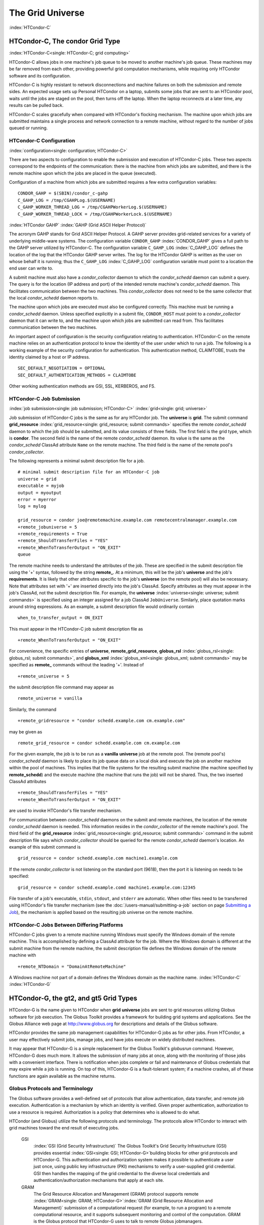 

The Grid Universe
=================

:index:`HTCondor-C`

HTCondor-C, The condor Grid Type
--------------------------------

:index:`HTCondor-C<single: HTCondor-C; grid computing>`

HTCondor-C allows jobs in one machine's job queue to be moved to another
machine's job queue. These machines may be far removed from each other,
providing powerful grid computation mechanisms, while requiring only
HTCondor software and its configuration.

HTCondor-C is highly resistant to network disconnections and machine
failures on both the submission and remote sides. An expected usage sets
up Personal HTCondor on a laptop, submits some jobs that are sent to an
HTCondor pool, waits until the jobs are staged on the pool, then turns
off the laptop. When the laptop reconnects at a later time, any results
can be pulled back.

HTCondor-C scales gracefully when compared with HTCondor's flocking
mechanism. The machine upon which jobs are submitted maintains a single
process and network connection to a remote machine, without regard to
the number of jobs queued or running.

HTCondor-C Configuration
''''''''''''''''''''''''

:index:`configuration<single: configuration; HTCondor-C>`

There are two aspects to configuration to enable the submission and
execution of HTCondor-C jobs. These two aspects correspond to the
endpoints of the communication: there is the machine from which jobs are
submitted, and there is the remote machine upon which the jobs are
placed in the queue (executed).

Configuration of a machine from which jobs are submitted requires a few
extra configuration variables:

::

    CONDOR_GAHP = $(SBIN)/condor_c-gahp
    C_GAHP_LOG = /tmp/CGAHPLog.$(USERNAME)
    C_GAHP_WORKER_THREAD_LOG = /tmp/CGAHPWorkerLog.$(USERNAME)
    C_GAHP_WORKER_THREAD_LOCK = /tmp/CGAHPWorkerLock.$(USERNAME)

:index:`HTCondor GAHP`
:index:`GAHP (Grid ASCII Helper Protocol)`

The acronym GAHP stands for Grid ASCII Helper Protocol. A GAHP server
provides grid-related services for a variety of underlying middle-ware
systems. The configuration variable ``CONDOR_GAHP``
:index:`CONDOR_GAHP` gives a full path to the GAHP server utilized
by HTCondor-C. The configuration variable ``C_GAHP_LOG``
:index:`C_GAHP_LOG` defines the location of the log that the
HTCondor GAHP server writes. The log for the HTCondor GAHP is written as
the user on whose behalf it is running; thus the ``C_GAHP_LOG``
:index:`C_GAHP_LOG` configuration variable must point to a
location the end user can write to.

A submit machine must also have a *condor_collector* daemon to which
the *condor_schedd* daemon can submit a query. The query is for the
location (IP address and port) of the intended remote machine's
*condor_schedd* daemon. This facilitates communication between the two
machines. This *condor_collector* does not need to be the same
collector that the local *condor_schedd* daemon reports to.

The machine upon which jobs are executed must also be configured
correctly. This machine must be running a *condor_schedd* daemon.
Unless specified explicitly in a submit file, ``CONDOR_HOST`` must point
to a *condor_collector* daemon that it can write to, and the machine
upon which jobs are submitted can read from. This facilitates
communication between the two machines.

An important aspect of configuration is the security configuration
relating to authentication. HTCondor-C on the remote machine relies on
an authentication protocol to know the identity of the user under which
to run a job. The following is a working example of the security
configuration for authentication. This authentication method, CLAIMTOBE,
trusts the identity claimed by a host or IP address.

::

    SEC_DEFAULT_NEGOTIATION = OPTIONAL
    SEC_DEFAULT_AUTHENTICATION_METHODS = CLAIMTOBE

Other working authentication methods are GSI, SSL, KERBEROS, and FS.

HTCondor-C Job Submission
'''''''''''''''''''''''''

:index:`job submission<single: job submission; HTCondor-C>` :index:`grid<single: grid; universe>`

Job submission of HTCondor-C jobs is the same as for any HTCondor job.
The **universe** is **grid**. The submit command
**grid_resource** :index:`grid_resource<single: grid_resource; submit commands>`
specifies the remote *condor_schedd* daemon to which the job should be
submitted, and its value consists of three fields. The first field is
the grid type, which is **condor**. The second field is the name of the
remote *condor_schedd* daemon. Its value is the same as the
*condor_schedd* ClassAd attribute ``Name`` on the remote machine. The
third field is the name of the remote pool's *condor_collector*.

The following represents a minimal submit description file for a job.

::

    # minimal submit description file for an HTCondor-C job
    universe = grid
    executable = myjob
    output = myoutput
    error = myerror
    log = mylog

    grid_resource = condor joe@remotemachine.example.com remotecentralmanager.example.com
    +remote_jobuniverse = 5
    +remote_requirements = True
    +remote_ShouldTransferFiles = "YES"
    +remote_WhenToTransferOutput = "ON_EXIT"
    queue

The remote machine needs to understand the attributes of the job. These
are specified in the submit description file using the '+' syntax,
followed by the string **remote_**. At a minimum, this will be the
job's **universe** and the job's **requirements**. It is likely that
other attributes specific to the job's **universe** (on the remote pool)
will also be necessary. Note that attributes set with '+' are inserted
directly into the job's ClassAd. Specify attributes as they must appear
in the job's ClassAd, not the submit description file. For example, the
**universe** :index:`universe<single: universe; submit commands>` is specified
using an integer assigned for a job ClassAd ``JobUniverse``. Similarly,
place quotation marks around string expressions. As an example, a submit
description file would ordinarily contain

::

    when_to_transfer_output = ON_EXIT

This must appear in the HTCondor-C job submit description file as

::

    +remote_WhenToTransferOutput = "ON_EXIT"

For convenience, the specific entries of **universe**,
**remote_grid_resource**,
**globus_rsl** :index:`globus_rsl<single: globus_rsl; submit commands>`, and
**globus_xml** :index:`globus_xml<single: globus_xml; submit commands>` may be
specified as **remote_** commands without the leading '+'. Instead of

::

    +remote_universe = 5

the submit description file command may appear as

::

    remote_universe = vanilla

Similarly, the command

::

    +remote_gridresource = "condor schedd.example.com cm.example.com"

may be given as

::

    remote_grid_resource = condor schedd.example.com cm.example.com

For the given example, the job is to be run as a **vanilla**
**universe** job at the remote pool. The (remote pool's)
*condor_schedd* daemon is likely to place its job queue data on a local
disk and execute the job on another machine within the pool of machines.
This implies that the file systems for the resulting submit machine (the
machine specified by **remote_schedd**) and the execute machine (the
machine that runs the job) will not be shared. Thus, the two inserted
ClassAd attributes

::

    +remote_ShouldTransferFiles = "YES"
    +remote_WhenToTransferOutput = "ON_EXIT"

are used to invoke HTCondor's file transfer mechanism.

For communication between *condor_schedd* daemons on the submit and
remote machines, the location of the remote *condor_schedd* daemon is
needed. This information resides in the *condor_collector* of the
remote machine's pool. The third field of the
**grid_resource** :index:`grid_resource<single: grid_resource; submit commands>`
command in the submit description file says which *condor_collector*
should be queried for the remote *condor_schedd* daemon's location. An
example of this submit command is

::

    grid_resource = condor schedd.example.com machine1.example.com

If the remote *condor_collector* is not listening on the standard port
(9618), then the port it is listening on needs to be specified:

::

    grid_resource = condor schedd.example.comd machine1.example.com:12345

File transfer of a job's executable, ``stdin``, ``stdout``, and
``stderr`` are automatic. When other files need to be transferred using
HTCondor's file transfer mechanism (see the :doc:`/users-manual/submitting-a-job` section on page \ `Submitting a
Job <../users-manual/submitting-a-job.html>`_), the mechanism is
applied based on the resulting job universe on the remote machine.

HTCondor-C Jobs Between Differing Platforms
'''''''''''''''''''''''''''''''''''''''''''

HTCondor-C jobs given to a remote machine running Windows must specify
the Windows domain of the remote machine. This is accomplished by
defining a ClassAd attribute for the job. Where the Windows domain is
different at the submit machine from the remote machine, the submit
description file defines the Windows domain of the remote machine with

::

      +remote_NTDomain = "DomainAtRemoteMachine"

A Windows machine not part of a domain defines the Windows domain as the
machine name. :index:`HTCondor-C` :index:`HTCondor-G`

HTCondor-G, the gt2, and gt5 Grid Types
---------------------------------------

HTCondor-G is the name given to HTCondor when **grid** **universe** jobs
are sent to grid resources utilizing Globus software for job execution.
The Globus Toolkit provides a framework for building grid systems and
applications. See the Globus Alliance web page at
`http://www.globus.org <http://www.globus.org>`_ for descriptions and
details of the Globus software.

HTCondor provides the same job management capabilities for HTCondor-G
jobs as for other jobs. From HTCondor, a user may effectively submit
jobs, manage jobs, and have jobs execute on widely distributed machines.

It may appear that HTCondor-G is a simple replacement for the Globus
Toolkit's *globusrun* command. However, HTCondor-G does much more. It
allows the submission of many jobs at once, along with the monitoring of
those jobs with a convenient interface. There is notification when jobs
complete or fail and maintenance of Globus credentials that may expire
while a job is running. On top of this, HTCondor-G is a fault-tolerant
system; if a machine crashes, all of these functions are again available
as the machine returns.

Globus Protocols and Terminology
''''''''''''''''''''''''''''''''

The Globus software provides a well-defined set of protocols that allow
authentication, data transfer, and remote job execution. Authentication
is a mechanism by which an identity is verified. Given proper
authentication, authorization to use a resource is required.
Authorization is a policy that determines who is allowed to do what.

HTCondor (and Globus) utilize the following protocols and terminology.
The protocols allow HTCondor to interact with grid machines toward the
end result of executing jobs.

 GSI
    :index:`GSI (Grid Security Infrastructure)` The Globus
    Toolkit's Grid Security Infrastructure (GSI) provides essential
    :index:`GSI<single: GSI; HTCondor-G>`\ building blocks for other grid
    protocols and HTCondor-G. This authentication and authorization
    system makes it possible to authenticate a user just once, using
    public key infrastructure (PKI) mechanisms to verify a user-supplied
    grid credential. GSI then handles the mapping of the grid credential
    to the diverse local credentials and authentication/authorization
    mechanisms that apply at each site.
 GRAM
    The Grid Resource Allocation and Management (GRAM) protocol supports
    remote
    :index:`GRAM<single: GRAM; HTCondor-G>`\ :index:`GRAM (Grid Resource Allocation and Management)`
    submission of a computational request (for example, to run a
    program) to a remote computational resource, and it supports
    subsequent monitoring and control of the computation. GRAM is the
    Globus protocol that HTCondor-G uses to talk to remote Globus
    jobmanagers.
 GASS
    The Globus Toolkit's Global Access to Secondary Storage (GASS)
    service provides
    :index:`GASS<single: GASS; HTCondor-G>`\ :index:`GASS (Global Access to Secondary Storage)`
    mechanisms for transferring data to and from a remote HTTP, FTP, or
    GASS server. GASS is used by HTCondor for the **gt2** grid type to
    transfer a job's files to and from the machine where the job is
    submitted and the remote resource.
 GridFTP
    GridFTP is an extension of FTP that provides strong security and
    high-performance options for large data transfers.
 RSL
    RSL (Resource Specification Language) is the language GRAM accepts
    to specify job information.
 gatekeeper
    A gatekeeper is a software daemon executing on a remote machine on
    the grid. It is relevant only to the **gt2** grid type, and this
    daemon handles the initial communication between HTCondor and a
    remote resource.
 jobmanager
    A jobmanager is the Globus service that is initiated at a remote
    resource to submit, keep track of, and manage grid I/O for jobs
    running on an underlying batch system. There is a specific
    jobmanager for each type of batch system supported by Globus
    (examples are HTCondor, LSF, and PBS).

In its interaction with Globus software, HTCondor contains a GASS
server, used to transfer the executable, ``stdin``, ``stdout``, and
``stderr`` to and from the remote job execution site. HTCondor uses the
GRAM protocol to contact the remote gatekeeper and request that a new
jobmanager be started. The GRAM protocol is also used to when monitoring
the job's progress. HTCondor detects and intelligently handles cases
such as if the remote resource crashes.

There are now two different versions of the GRAM protocol in common
usage: **gt2** and **gt5**. HTCondor supports both of them.

 gt2
    This initial GRAM protocol is used in Globus Toolkit versions 1 and
    2. It is still used by many production systems. Where available in
    the other, more recent versions of the protocol, **gt2** is referred
    to as the pre-web services GRAM (or pre-WS GRAM) or GRAM2.
 gt5
    This latest GRAM protocol is an extension of GRAM2 that is intended
    to be more scalable and robust. It is usually referred to as GRAM5.

The gt2 Grid Type
'''''''''''''''''

:index:`grid, grid type gt2<single: grid, grid type gt2; universe>`
:index:`submitting jobs to gt2<single: submitting jobs to gt2; grid computing>`

HTCondor-G supports submitting jobs to remote resources running the
Globus Toolkit's GRAM2 (or pre-WS GRAM) service. This flavor of GRAM is
the most common. These HTCondor-G jobs are submitted the same as any
other HTCondor job. The **universe** is **grid**, and the pre-web
services GRAM protocol is specified by setting the type of grid as
**gt2** in the
**grid_resource** :index:`grid_resource<single: grid_resource; submit commands>`
command. :index:`job submission<single: job submission; HTCondor-G>`
:index:`proxy<single: proxy; HTCondor-G>` :index:`proxy`

Under HTCondor, successful job submission to the **grid** **universe**
with **gt2** requires credentials.
:index:`X.509 certificate<single: X.509 certificate; HTCondor-G>`\ An X.509 certificate is
used to create a proxy, and an account, authorization, or allocation to
use a grid resource is required. For general information on proxies and
certificates, please consult the Globus page at

`http://www-unix.globus.org/toolkit/docs/4.0/security/key-index.html <http://www-unix.globus.org/toolkit/docs/4.0/security/key-index.html>`_

Before submitting a job to HTCondor under the **grid** universe, use
*grid-proxy-init* to create a proxy.

Here is a simple submit description file.
:index:`grid universe<single: grid universe; submit description file>`\ The example
specifies a **gt2** job to be run on an NCSA machine.

::

    executable = test
    universe = grid
    grid_resource = gt2 modi4.ncsa.uiuc.edu/jobmanager
    output = test.out
    log = test.log
    queue

The **executable** :index:`executable<single: executable; submit commands>` for this
example is transferred from the local machine to the remote machine. By
default, HTCondor transfers the executable, as well as any files
specified by an **input** :index:`input<single: input; submit commands>`
command. Note that the executable must be compiled for its intended
platform. :index:`grid_resource<single: grid_resource; submit commands>`

The command
**grid_resource** :index:`grid_resource<single: grid_resource; submit commands>` is a
required command for grid universe jobs. The second field specifies the
scheduling software to be used on the remote resource. There is a
specific jobmanager for each type of batch system supported by Globus.
The full syntax for this command line appears as

::

    grid_resource = gt2 machinename[:port]/jobmanagername[:X.509 distinguished name]

The portions of this syntax specification enclosed within square
brackets ([ and ]) are optional. On a machine where the jobmanager is
listening on a nonstandard port, include the port number. The
jobmanagername is a site-specific string. The most common one is
jobmanager-fork, but others are

::

    jobmanager
    jobmanager-condor
    jobmanager-pbs
    jobmanager-lsf
    jobmanager-sge

The Globus software running on the remote resource uses this string to
identify and select the correct service to perform. Other jobmanagername
strings are used, where additional services are defined and implemented.

The job log file is maintained on the submit machine.

Example output from *condor_q* for this submission looks like:

::

    % condor_q


    -- Submitter: wireless48.cs.wisc.edu : <128.105.48.148:33012> : wireless48.cs.wi

     ID      OWNER         SUBMITTED     RUN_TIME ST PRI SIZE CMD
       7.0   smith        3/26 14:08   0+00:00:00 I  0   0.0  test

    1 jobs; 1 idle, 0 running, 0 held

After a short time, the Globus resource accepts the job. Again running
*condor_q* will now result in

::

    % condor_q


    -- Submitter: wireless48.cs.wisc.edu : <128.105.48.148:33012> : wireless48.cs.wi

     ID      OWNER         SUBMITTED     RUN_TIME ST PRI SIZE CMD
       7.0   smith        3/26 14:08   0+00:01:15 R  0   0.0  test

    1 jobs; 0 idle, 1 running, 0 held

Then, very shortly after that, the queue will be empty again, because
the job has finished:

::

    % condor_q


    -- Submitter: wireless48.cs.wisc.edu : <128.105.48.148:33012> : wireless48.cs.wi

     ID      OWNER            SUBMITTED     RUN_TIME ST PRI SIZE CMD

    0 jobs; 0 idle, 0 running, 0 held

A second example of a submit description file runs the Unix *ls* program
on a different Globus resource.

::

    executable = /bin/ls
    transfer_executable = false
    universe = grid
    grid_resource = gt2 vulture.cs.wisc.edu/jobmanager
    output = ls-test.out
    log = ls-test.log
    queue

In this example, the executable (the binary) has been pre-staged. The
executable is on the remote machine, and it is not to be transferred
before execution. Note that the required **grid_resource** and
**universe** commands are present. The command

::

    transfer_executable = false

within the submit description file identifies the executable as being
pre-staged. In this case, the **executable** command gives the path to
the executable on the remote machine.

A third example submits a Perl script to be run as a submitted HTCondor
job. The Perl script both lists and sets environment variables for a
job. Save the following Perl script with the name ``env-test.pl``, to be
used as an HTCondor job executable.

::

    #!/usr/bin/env perl

    foreach $key (sort keys(%ENV))
    {
       print "$key = $ENV{$key}\n"
    }

    exit 0;

Run the Unix command

::

    chmod 755 env-test.pl

to make the Perl script executable.

Now create the following submit description file. Replace
``example.cs.wisc.edu/jobmanager`` with a resource you are authorized to
use.

::

    executable = env-test.pl
    universe = grid
    grid_resource = gt2 example.cs.wisc.edu/jobmanager
    environment = foo=bar; zot=qux
    output = env-test.out
    log = env-test.log
    queue

When the job has completed, the output file, ``env-test.out``, should
contain something like this:

::

    GLOBUS_GRAM_JOB_CONTACT = https://example.cs.wisc.edu:36213/30905/1020633947/
    GLOBUS_GRAM_MYJOB_CONTACT = URLx-nexus://example.cs.wisc.edu:36214
    GLOBUS_LOCATION = /usr/local/globus
    GLOBUS_REMOTE_IO_URL = /home/smith/.globus/.gass_cache/globus_gass_cache_1020633948
    HOME = /home/smith
    LANG = en_US
    LOGNAME = smith
    X509_USER_PROXY = /home/smith/.globus/.gass_cache/globus_gass_cache_1020633951
    foo = bar
    zot = qux

Of particular interest is the ``GLOBUS_REMOTE_IO_URL`` environment
variable. HTCondor-G automatically starts up a GASS remote I/O server on
the submit machine. Because of the potential for either side of the
connection to fail, the URL for the server cannot be passed directly to
the job. Instead, it is placed into a file, and the
``GLOBUS_REMOTE_IO_URL`` environment variable points to this file.
Remote jobs can read this file and use the URL it contains to access the
remote GASS server running inside HTCondor-G. If the location of the
GASS server changes (for example, if HTCondor-G restarts), HTCondor-G
will contact the Globus gatekeeper and update this file on the machine
where the job is running. It is therefore important that all accesses to
the remote GASS server check this file for the latest location.

The following example is a Perl script that uses the GASS server in
HTCondor-G to copy input files to the execute machine. In this example,
the remote job counts the number of lines in a file.

::

    #!/usr/bin/env perl
    use FileHandle;
    use Cwd;

    STDOUT->autoflush();
    $gassUrl = `cat $ENV{GLOBUS_REMOTE_IO_URL}`;
    chomp $gassUrl;

    $ENV{LD_LIBRARY_PATH} = $ENV{GLOBUS_LOCATION}. "/lib";
    $urlCopy = $ENV{GLOBUS_LOCATION}."/bin/globus-url-copy";

    # globus-url-copy needs a full path name
    $pwd = getcwd();
    print "$urlCopy $gassUrl/etc/hosts file://$pwd/temporary.hosts\n\n";
    `$urlCopy $gassUrl/etc/hosts file://$pwd/temporary.hosts`;

    open(file, "temporary.hosts");
    while(<file>) {
    print $_;
    }

    exit 0;

The submit description file used to submit the Perl script as an
HTCondor job appears as:

::

    executable = gass-example.pl
    universe = grid
    grid_resource = gt2 example.cs.wisc.edu/jobmanager
    output = gass.out
    log = gass.log
    queue

There are two optional submit description file commands of note:
**x509userproxy** :index:`x509userproxy<single: x509userproxy; submit commands>` and
**globus_rsl** :index:`globus_rsl<single: globus_rsl; submit commands>`. The
**x509userproxy** command specifies the path to an X.509 proxy. The
command is of the form:

::

    x509userproxy = /path/to/proxy

If this optional command is not present in the submit description file,
then HTCondor-G checks the value of the environment variable
``X509_USER_PROXY`` for the location of the proxy. If this environment
variable is not present, then HTCondor-G looks for the proxy in the file
``/tmp/x509up_uXXXX``, where the characters XXXX in this file name are
replaced with the Unix user id.

The **globus_rsl** command is used to add additional attribute settings
to a job's RSL string. The format of the **globus_rsl** command is

::

    globus_rsl = (name=value)(name=value)

Here is an example of this command from a submit description file:

::

    globus_rsl = (project=Test_Project)

This example's attribute name for the additional RSL is ``project``, and
the value assigned is ``Test_Project``.

The gt5 Grid Type
'''''''''''''''''

:index:`grid, grid type gt5<single: grid, grid type gt5; universe>`
:index:`submitting jobs to gt5<single: submitting jobs to gt5; grid computing>`

The Globus GRAM5 protocol works the same as the gt2 grid type. Its
implementation differs from gt2 in the following 3 items:

-  The Grid Monitor is disabled.
-  Globus job managers are not stopped and restarted.
-  The configuration variable
   ``GRIDMANAGER_MAX_JOBMANAGERS_PER_RESOURCE``
   :index:`GRIDMANAGER_MAX_JOBMANAGERS_PER_RESOURCE` is not
   applied (for gt5 jobs).

Normally, HTCondor will automatically detect whether a service is GRAM2
or GRAM5 and interact with it accordingly. It does not matter whether
gt2 or gt5 is specified. Disable this detection by setting the
configuration variable ``GRAM_VERSION_DETECTION``
:index:`GRAM_VERSION_DETECTION` to ``False``. If disabled, each
resource must be accurately identified as either gt2 or gt5 in the
**grid_resource** submit command.

Credential Management with *MyProxy*
''''''''''''''''''''''''''''''''''''

:index:`renewal with<single: renewal with; proxy>`

HTCondor-G can use *MyProxy* software to automatically renew GSI proxies
for **grid** **universe** jobs with grid type **gt2**. *MyProxy* is a
software component developed at NCSA and used widely throughout the grid
community. For more information see:
`http://grid.ncsa.illinois.edu/myproxy/ <http://grid.ncsa.illinois.edu/myproxy/>`_

Difficulties with proxy expiration occur in two cases. The first case
are long running jobs, which do not complete before the proxy expires.
The second case occurs when great numbers of jobs are submitted. Some of
the jobs may not yet be started or not yet completed before the proxy
expires. One proposed solution to these difficulties is to generate
longer-lived proxies. This, however, presents a greater security
problem. Remember that a GSI proxy is sent to the remote Globus
resource. If a proxy falls into the hands of a malicious user at the
remote site, the malicious user can impersonate the proxy owner for the
duration of the proxy's lifetime. The longer the proxy's lifetime, the
more time a malicious user has to misuse the owner's credentials. To
minimize the window of opportunity of a malicious user, it is
recommended that proxies have a short lifetime (on the order of several
hours).

The *MyProxy* software generates proxies using credentials (a user
certificate or a long-lived proxy) located on a secure *MyProxy* server.
HTCondor-G talks to the MyProxy server, renewing a proxy as it is about
to expire. Another advantage that this presents is it relieves the user
from having to store a GSI user certificate and private key on the
machine where jobs are submitted. This may be particularly important if
a shared HTCondor-G submit machine is used by several users.

In the a typical case, the following steps occur:

#. The user creates a long-lived credential on a secure *MyProxy*
   server, using the *myproxy-init* command. Each organization generally
   has their own *MyProxy* server.
#. The user creates a short-lived proxy on a local submit machine, using
   *grid-proxy-init* or *myproxy-get-delegation*.
#. The user submits an HTCondor-G job, specifying:

       *MyProxy* server name (host:port)
       *MyProxy* credential name (optional)
       *MyProxy* password

#. At the short-lived proxy expiration HTCondor-G talks to the *MyProxy*
   server to refresh the proxy.

HTCondor-G keeps track of the password to the *MyProxy* server for
credential renewal. Although HTCondor-G tries to keep the password
encrypted and secure, it is still possible (although highly unlikely)
for the password to be intercepted from the HTCondor-G machine (more
precisely, from the machine that the *condor_schedd* daemon that
manages the grid universe jobs runs on, which may be distinct from the
machine from where jobs are submitted). The following safeguard
practices are recommended.

#. Provide time limits for credentials on the *MyProxy* server. The
   default is one week, but you may want to make it shorter.
#. Create several different *MyProxy* credentials, maybe as many as one
   for each submitted job. Each credential has a unique name, which is
   identified with the ``MyProxyCredentialName`` command in the submit
   description file.
#. Use the following options when initializing the credential on the
   *MyProxy* server:

   ::

       myproxy-init -s <host> -x -r <cert subject> -k <cred name>

   The option **-x -r** *<cert subject>* essentially tells the
   *MyProxy* server to require two forms of authentication:

   #. a password (initially set with *myproxy-init*)
   #. an existing proxy (the proxy to be renewed)

#. A submit description file may include the password. An example
   contains commands of the form:

   ::

       executable      = /usr/bin/my-executable
       universe        = grid
       grid_resource   = gt2 condor-unsup-7
       MyProxyHost     = example.cs.wisc.edu:7512
       MyProxyServerDN = /O=doesciencegrid.org/OU=People/CN=Jane Doe 25900
       MyProxyPassword = password
       MyProxyCredentialName = my_executable_run
       queue

   Note that placing the password within the submit description file is
   not really secure, as it relies upon security provided by the file
   system. This may still be better than option 5.

#. Use the **-p** option to *condor_submit*. The submit command appears
   as

   ::

       condor_submit -p mypassword /home/user/myjob.submit

   The argument list for *condor_submit* defaults to being publicly
   available. An attacker with a login on that local machine could
   generate a simple shell script to watch for the password.

Currently, HTCondor-G calls the *myproxy-get-delegation* command-line
tool, passing it the necessary arguments. The location of the
*myproxy-get-delegation* executable is determined by the configuration
variable ``MYPROXY_GET_DELEGATION``
:index:`MYPROXY_GET_DELEGATION` in the configuration file on the
HTCondor-G machine. This variable is read by the *condor_gridmanager*.
If *myproxy-get-delegation* is a dynamically-linked executable (verify
this with ``ldd myproxy-get-delegation``), point
``MYPROXY_GET_DELEGATION`` to a wrapper shell script that sets
``LD_LIBRARY_PATH`` to the correct *MyProxy* library or Globus library
directory and then calls *myproxy-get-delegation*. Here is an example of
such a wrapper script:

::

    #!/bin/sh
    export LD_LIBRARY_PATH=/opt/myglobus/lib
    exec /opt/myglobus/bin/myproxy-get-delegation $@

The Grid Monitor
''''''''''''''''

:index:`Grid Monitor`
:index:`Grid Monitor<single: Grid Monitor; grid computing>`
:index:`using the Grid Monitor<single: using the Grid Monitor; scalability>`

HTCondor's Grid Monitor is designed to improve the scalability of
machines running the Globus Toolkit's GRAM2 gatekeeper. Normally, this
service runs a jobmanager process for every job submitted to the
gatekeeper. This includes both currently running jobs and jobs waiting
in the queue. Each jobmanager runs a Perl script at frequent intervals
(every 10 seconds) to poll the state of its job in the local batch
system. For example, with 400 jobs submitted to a gatekeeper, there will
be 400 jobmanagers running, each regularly starting a Perl script. When
a large number of jobs have been submitted to a single gatekeeper, this
frequent polling can heavily load the gatekeeper. When the gatekeeper is
under heavy load, the system can become non-responsive, and a variety of
problems can occur.

HTCondor's Grid Monitor temporarily replaces these jobmanagers. It is
named the Grid Monitor, because it replaces the monitoring (polling)
duties previously done by jobmanagers. When the Grid Monitor runs,
HTCondor attempts to start a single process to poll all of a user's jobs
at a given gatekeeper. While a job is waiting in the queue, but not yet
running, HTCondor shuts down the associated jobmanager, and instead
relies on the Grid Monitor to report changes in status. The jobmanager
started to add the job to the remote batch system queue is shut down.
The jobmanager restarts when the job begins running.

The Grid Monitor requires that the gatekeeper support the fork
jobmanager with the name *jobmanager-fork*. If the gatekeeper does not
support the fork jobmanager, the Grid Monitor will not be used for that
site. The *condor_gridmanager* log file reports any problems using the
Grid Monitor.

The Grid Monitor is enabled by default, and the configuration macro
``GRID_MONITOR`` :index:`GRID_MONITOR` identifies the location of
the executable.

Limitations of HTCondor-G
'''''''''''''''''''''''''

:index:`limitations<single: limitations; HTCondor-G>`

Submitting jobs to run under the grid universe has not yet been
perfected. The following is a list of known limitations:

#. No checkpoints.
#. No job exit codes are available when using **gt2**.
#. Limited platform availability. Windows support is not available.

:index:`HTCondor-G`

The nordugrid Grid Type
-----------------------

:index:`NorduGrid`
:index:`submitting jobs to NorduGrid<single: submitting jobs to NorduGrid; grid computing>`

NorduGrid is a project to develop free grid middleware named the
Advanced Resource Connector (ARC). See the NorduGrid web page
(`http://www.nordugrid.org <http://www.nordugrid.org>`_) for more
information about NorduGrid software.

HTCondor jobs may be submitted to NorduGrid resources using the **grid**
universe. The
**grid_resource** :index:`grid_resource<single: grid_resource; submit commands>`
command specifies the name of the NorduGrid resource as follows:

::

    grid_resource = nordugrid ng.example.com

NorduGrid uses X.509 credentials for authentication, usually in the form
a proxy certificate. *condor_submit* looks in default locations for the
proxy. The submit description file command
**x509userproxy** :index:`x509userproxy<single: x509userproxy; submit commands>` may be
used to give the full path name to the directory containing the proxy,
when the proxy is not in a default location. If this optional command is
not present in the submit description file, then the value of the
environment variable ``X509_USER_PROXY`` is checked for the location of
the proxy. If this environment variable is not present, then the proxy
in the file ``/tmp/x509up_uXXXX`` is used, where the characters XXXX in
this file name are replaced with the Unix user id.

NorduGrid uses RSL syntax to describe jobs. The submit description file
command
**nordugrid_rsl** :index:`nordugrid_rsl<single: nordugrid_rsl; submit commands>` adds
additional attributes to the job RSL that HTCondor constructs. The
format this submit description file command is

::

    nordugrid_rsl = (name=value)(name=value)

The unicore Grid Type
---------------------

:index:`Unicore`
:index:`submitting jobs to Unicore<single: submitting jobs to Unicore; grid computing>`

Unicore is a Java-based grid scheduling system. See
`http://www.unicore.eu/ <http://www.unicore.eu/>`_ for more information
about Unicore.

HTCondor jobs may be submitted to Unicore resources using the **grid**
universe. The
**grid_resource** :index:`grid_resource<single: grid_resource; submit commands>`
command specifies the name of the Unicore resource as follows:

::

    grid_resource = unicore usite.example.com vsite

**usite.example.com** is the host name of the Unicore gateway machine to
which the HTCondor job is to be submitted. **vsite** is the name of the
Unicore virtual resource to which the HTCondor job is to be submitted.

Unicore uses certificates stored in a Java keystore file for
authentication. The following submit description file commands are
required to properly use the keystore file.

 **keystore_file** :index:`keystore_file<single: keystore_file; submit commands>`
    Specifies the complete path and file name of the Java keystore file
    to use.
 **keystore_alias** :index:`keystore_alias<single: keystore_alias; submit commands>`
    A string that specifies which certificate in the Java keystore file
    to use.

**keystore_passphrase_file** :index:`keystore_passphrase_file<single: keystore_passphrase_file; submit commands>`
    Specifies the complete path and file name of the file containing the
    passphrase protecting the certificate in the Java keystore file.

The batch Grid Type (for PBS, LSF, SGE, and SLURM)
--------------------------------------------------

:index:`batch grid type`

The **batch** grid type is used to submit to a local PBS, LSF, SGE, or
SLURM system using the **grid** universe and the
**grid_resource** :index:`grid_resource<single: grid_resource; submit commands>`
command by placing a variant of the following into the submit
description file.

::

    grid_resource = batch pbs

The second argument on the right hand side will be one of ``pbs``,
``lsf``, ``sge``, or ``slurm``.

Any of these batch grid types requires two variables to be set in the
HTCondor configuration file. ``BATCH_GAHP`` :index:`BATCH_GAHP` is
the path to the GAHP server binary that is to be used to submit one of
these batch jobs. ``GLITE_LOCATION`` :index:`GLITE_LOCATION` is
the path to the directory containing the GAHP's configuration file and
auxiliary binaries. In the HTCondor distribution, these files are
located in ``$(LIBEXEC)``/glite. The batch GAHP's configuration file is
in ``$(GLITE_LOCATION)``/etc/batch_gahp.config. The batch GAHP's
auxiliary binaries are to be in the directory ``$(GLITE_LOCATION)``/bin.
The HTCondor configuration file appears

::

    GLITE_LOCATION = $(LIBEXEC)/glite
    BATCH_GAHP     = $(GLITE_LOCATION)/bin/batch_gahp

The batch GAHP's configuration file has variables that must be modified
to tell it where to find

 PBS
    on the local system. ``pbs_binpath`` is the directory that contains
    the PBS binaries. ``pbs_spoolpath`` is the PBS spool directory.
 LSF
    on the local system. ``lsf_binpath`` is the directory that contains
    the LSF binaries. ``lsf_confpath`` is the location of the LSF
    configuration file.

:index:`PBS (Portable Batch System)`
:index:`submitting jobs to PBS<single: submitting jobs to PBS; grid computing>`

The popular PBS (Portable Batch System) can be found at
`http://www.pbsworks.com/ <http://www.pbsworks.com/>`_, and Torque is
at
(`http://www.adaptivecomputing.com/products/open-source/torque/ <http://www.adaptivecomputing.com/products/open-source/torque/>`_).

As an alternative to the submission details given above, HTCondor jobs
may be submitted to a local PBS system using the **grid** universe and
the **grid_resource** command by placing the following into the submit
description file.

::

    grid_resource = pbs

:index:`LSF`
:index:`submitting jobs to Platform LSF<single: submitting jobs to Platform LSF; grid computing>`

HTCondor jobs may be submitted to the Platform LSF batch system. Find
the Platform product from the page
`http://www.platform.com/Products/ <http://www.platform.com/Products/>`_
for more information about Platform LSF.

As an alternative to the submission details given above, HTCondor jobs
may be submitted to a local Platform LSF system using the **grid**
universe and the **grid_resource** command by placing the following
into the submit description file.

::

    grid_resource = lsf

:index:`SGE (Sun Grid Engine)`
:index:`submitting jobs to SGE<single: submitting jobs to SGE; grid computing>`

The popular Grid Engine batch system (formerly known as Sun Grid Engine
and abbreviated SGE) is available in two varieties: Oracle Grid Engine
(`http://www.oracle.com/us/products/tools/oracle-grid-engine-075549.html <http://www.oracle.com/us/products/tools/oracle-grid-engine-075549.html>`_)
and Univa Grid Engine
(`http://www.univa.com/?gclid=CLXg6-OEy6wCFWICQAodl0lm9Q <http://www.univa.com/?gclid=CLXg6-OEy6wCFWICQAodl0lm9Q>`_).

As an alternative to the submission details given above, HTCondor jobs
may be submitted to a local SGE system using the **grid** universe and
adding the **grid_resource** command by placing into the submit
description file:

::

    grid_resource = sge

The *condor_qsub* command line tool will take PBS/SGE style batch files
or command line arguments and submit the job to HTCondor instead. See
the *condor_qsub* manual page at `12 <Condorqsub.html#x132-94400012>`_
for details.

The EC2 Grid Type
-----------------

:index:`Amazon EC2 Query API`
:index:`EC2 grid jobs`
:index:`submitting jobs using the EC2 Query API<single: submitting jobs using the EC2 Query API; grid computing>`
:index:`ec2<single: ec2; grid type>`

HTCondor jobs may be submitted to clouds supporting Amazon's Elastic
Compute Cloud (EC2) interface. The EC2 interface permits on-line
commercial services that provide the rental of computers by the hour to
run computational applications. They run virtual machine images that
have been uploaded to Amazon's online storage service (S3 or EBS). More
information about Amazon's EC2 service is available at
`http://aws.amazon.com/ec2 <http://aws.amazon.com/ec2>`_.

The **ec2** grid type uses the EC2 Query API, also called the EC2 REST
API.

EC2 Job Submission
''''''''''''''''''

HTCondor jobs are submitted to an EC2 service with the **grid**
universe, setting the
**grid_resource** :index:`grid_resource<single: grid_resource; submit commands>`
command to **ec2**, followed by the service's URL. For example, partial
contents of the submit description file may be

::

    grid_resource = ec2 https://ec2.us-east-1.amazonaws.com/

(Replace 'us-east-1' with the AWS region you'd like to use.)

Since the job is a virtual machine image, most of the submit description
file commands specifying input or output files are not applicable. The
**executable** :index:`executable<single: executable; submit commands>` command is
still required, but its value is ignored. It can be used to identify
different jobs in the output of *condor_q*.

The VM image for the job must already reside in one of Amazon's storage
service (S3 or EBS) and be registered with EC2. In the submit
description file, provide the identifier for the image using
**ec2_ami_id** :index:`ec2_ami_id<single: ec2_ami_id; submit commands>`.
:index:`authentication methods<single: authentication methods; ec2>`

This grid type requires access to user authentication information, in
the form of path names to files containing the appropriate keys, with
one exception, described below.

The **ec2** grid type has two different authentication methods. The
first authentication method uses the EC2 API's built-in authentication.
Specify the service with expected ``http://`` or ``https://`` URL, and
set the EC2 access key and secret access key as follows:

::

    ec2_access_key_id = /path/to/access.key
    ec2_secret_access_key = /path/to/secret.key

The ``euca3://`` and ``euca3s://`` protocols must use this
authentication method. These protocols exist to work correctly when the
resources do not support the ``InstanceInitiatedShutdownBehavior``
parameter.

The second authentication method for the EC2 grid type is X.509. Specify
the service with an ``x509://`` URL, even if the URL was given in
another form. Use
**ec2_access_key_id** :index:`ec2_access_key_id<single: ec2_access_key_id; submit commands>`
to specify the path to the X.509 public key (certificate), which is not
the same as the built-in authentication's access key.
**ec2_secret_access_key** :index:`ec2_secret_access_key<single: ec2_secret_access_key; submit commands>`
specifies the path to the X.509 private key, which is not the same as
the built-in authentication's secret key. The following example
illustrates the specification for X.509 authentication:

::

    grid_resource = ec2 x509://service.example
    ec2_access_key_id = /path/to/x.509/public.key
    ec2_secret_access_key = /path/to/x.509/private.key

If using an X.509 proxy, specify the proxy in both places.

The exception to both of these cases applies when submitting EC2 jobs to
an HTCondor running in an EC2 instance. If that instance has been
configured with sufficient privileges, you may specify ``FROM INSTANCE``
for either **ec2_access_key_id** or **ec2_secret_access_key**, and
HTCondor will use the instance's credentials. (AWS grants an EC2
instance access to temporary credentials, renewed over the instance's
lifetime, based on the instance's assigned IAM (instance) profile and
the corresponding IAM role. You may specify the this information when
launching an instance or later, during its lifetime.)

HTCondor can use the EC2 API to create an SSH key pair that allows
secure log in to the virtual machine once it is running. If the command
**ec2_keypair_file** :index:`ec2_keypair_file<single: ec2_keypair_file; submit commands>`
is set in the submit description file, HTCondor will write an SSH
private key into the indicated file. The key can be used to log into the
virtual machine. Note that modification will also be needed of the
firewall rules for the job to incoming SSH connections.

An EC2 service uses a firewall to restrict network access to the virtual
machine instances it runs. Typically, no incoming connections are
allowed. One can define sets of firewall rules and give them names. The
EC2 API calls these security groups. If utilized, tell HTCondor what set
of security groups should be applied to each VM using the
**ec2_security_groups** :index:`ec2_security_groups<single: ec2_security_groups; submit commands>`
submit description file command. If not provided, HTCondor uses the
security group **default**. This command specifies security group names;
to specify IDs, use
**ec2_security_ids** :index:`ec2_security_ids<single: ec2_security_ids; submit commands>`.
This may be necessary when specifying a Virtual Private Cloud (VPC)
instance.

To run an instance in a VPC, set
**ec2_vpc_subnet** :index:`ec2_vpc_subnet<single: ec2_vpc_subnet; submit commands>` to
the the desired VPC's specification string. The instance's IP address
may also be specified by setting
**ec2_vpc_id** :index:`ec2_vpc_id<single: ec2_vpc_id; submit commands>`.

The EC2 API allows the choice of different hardware configurations for
instances to run on. Select which configuration to use for the **ec2**
grid type with the
**ec2_instance_type** :index:`ec2_instance_type<single: ec2_instance_type; submit commands>`
submit description file command. HTCondor provides no default.

Certain instance types provide additional block devices whose names must
be mapped to kernel device names in order to be used. The
**ec2_block_device_mapping** :index:`ec2_block_device_mapping<single: ec2_block_device_mapping; submit commands>`
submit description file command allows specification of these maps. A
map is a device name followed by a colon, followed by kernel name; maps
are separated by a commas, and/or spaces. For example, to specify that
the first ephemeral device should be ``/dev/sdb`` and the second
``/dev/sdc``:

::

    ec2_block_device_mapping = ephemeral0:/dev/sdb, ephemeral1:/dev/sdc

Each virtual machine instance can be given up to 16 KiB of unique data,
accessible by the instance by connecting to a well-known address. This
makes it easy for many instances to share the same VM image, but perform
different work. This data can be specified to HTCondor in one of two
ways. First, the data can be provided directly in the submit description
file using the
**ec2_user_data** :index:`ec2_user_data<single: ec2_user_data; submit commands>`
command. Second, the data can be stored in a file, and the file name is
specified with the
**ec2_user_data_file** :index:`ec2_user_data_file<single: ec2_user_data_file; submit commands>`
submit description file command. This second option allows the use of
binary data. If both options are used, the two blocks of data are
concatenated, with the data from **ec2_user_data** occurring first.
HTCondor performs the base64 encoding that EC2 expects on the data.

Amazon also offers an Identity and Access Management (IAM) service. To
specify an IAM (instance) profile for an EC2 job, use submit commands
**ec2_iam_profile_name** :index:`ec2_iam_profile_name<single: ec2_iam_profile_name; submit commands>`
or
**ec2_iam_profile_arn** :index:`ec2_iam_profile_arn<single: ec2_iam_profile_arn; submit commands>`.

Termination of EC2 Jobs
'''''''''''''''''''''''

A protocol defines the shutdown procedure for jobs running as EC2
instances. The service is told to shut down the instance, and the
service acknowledges. The service then advances the instance to a state
in which the termination is imminent, but the job is given time to shut
down gracefully.

Once this state is reached, some services other than Amazon cannot be
relied upon to actually terminate the job. Thus, HTCondor must check
that the instance has terminated before removing the job from the queue.
This avoids the possibility of HTCondor losing track of a job while it
is still accumulating charges on the service.

HTCondor checks after a fixed time interval that the job actually has
terminated. If the job has not terminated after a total of four checks,
the job is placed on hold.

Using Spot Instances
''''''''''''''''''''

EC2 jobs may also be submitted to clouds that support spot instances. A
spot instance differs from a conventional, or dedicated, instance in two
primary ways. First, the instance price varies according to demand.
Second, the cloud provider may terminate the instance prematurely. To
start a spot instance, the submitter specifies a bid, which represents
the most the submitter is willing to pay per hour to run the VM.
:index:`ec2_spot_price<single: ec2_spot_price; submit commands>`\ Within HTCondor, the
submit command
**ec2_spot_price** :index:`ec2_spot_price<single: ec2_spot_price; submit commands>`
specifies this floating point value. For example, to bid 1.1 cents per
hour on Amazon:

::

    ec2_spot_price = 0.011

Note that the EC2 API does not specify how the cloud provider should
interpret the bid. Empirically, Amazon uses fractional US dollars.

Other submission details for a spot instance are identical to those for
a dedicated instance.

A spot instance will not necessarily begin immediately. Instead, it will
begin as soon as the price drops below the bid. Thus, spot instance jobs
may remain in the idle state for much longer than dedicated instance
jobs, as they wait for the price to drop. Furthermore, if the price
rises above the bid, the cloud service will terminate the instance.

More information about Amazon's spot instances is available at
`http://aws.amazon.com/ec2/spot-instances/ <http://aws.amazon.com/ec2/spot-instances/>`_.

EC2 Advanced Usage
''''''''''''''''''

Additional control of EC2 instances is available in the form of
permitting the direct specification of instance creation parameters. To
set an instance creation parameter, first list its name in the submit
command
**ec2_parameter_names** :index:`ec2_parameter_names<single: ec2_parameter_names; submit commands>`,
a space or comma separated list. The parameter may need to be properly
capitalized. Also tell HTCondor the parameter's value, by specifying it
as a submit command whose name begins with **ec2_parameter_**; dots
within the parameter name must be written as underscores in the submit
command name.

For example, the submit description file commands to set parameter
``IamInstanceProfile.Name`` to value ``ExampleProfile`` are

::

    ec2_parameter_names = IamInstanceProfile.Name
    ec2_parameter_IamInstanceProfile_Name = ExampleProfile

EC2 Configuration Variables
'''''''''''''''''''''''''''

The configuration variables ``EC2_GAHP`` and ``EC2_GAHP_LOG`` must be
set, and by default are equal to $(SBIN)/ec2_gahp and
/tmp/EC2GahpLog.$(USERNAME), respectively.

The configuration variable ``EC2_GAHP_DEBUG`` is optional and defaults
to D_PID; we recommend you keep D_PID if you change the default, to
disambiguate between the logs of different resources specified by the
same user.

Communicating with an EC2 Service
'''''''''''''''''''''''''''''''''

The **ec2** grid type does not presently permit the explicit use of an
HTTP proxy.

By default, HTCondor assumes that EC2 services are reliably available.
If an attempt to contact a service during the normal course of operation
fails, HTCondor makes a special attempt to contact the service. If this
attempt fails, the service is marked as down, and normal operation for
that service is suspended until a subsequent special attempt succeeds.
The jobs using that service do not go on hold. To place jobs on hold
when their service becomes unavailable, set configuration variable
``EC2_RESOURCE_TIMEOUT`` :index:`EC2_RESOURCE_TIMEOUT` to the
number of seconds to delay before placing the job on hold. The default
value of -1 for this variable implements an infinite delay, such that
the job is never placed on hold. When setting this value, consider the
value of configuration variable ``GRIDMANAGER_RESOURCE_PROBE_INTERVAL``
:index:`GRIDMANAGER_RESOURCE_PROBE_INTERVAL`, which sets the
number of seconds that HTCondor will wait after each special contact
attempt before trying again.

By default, the EC2 GAHP enforces a 100 millisecond interval between
requests to the same service. This helps ensure reliable service. You
may configure this interval with the configuration variable
``EC2_GAHP_RATE_LIMIT``, which must be an integer number of
milliseconds. Adjusting the interval may result in higher or lower
throughput, depending on the service. Too short of an interval may
trigger rate-limiting by the service; while HTCondor will react
appropriately (by retrying with an exponential back-off), it may be more
efficient to configure a longer interval.

Secure Communication with and EC2 Service
'''''''''''''''''''''''''''''''''''''''''

The specification of a service with an ``https://``, an ``x509://``, or
an ``euca3s://`` URL validates that service's certificate, checking that
a trusted certificate authority (CA) signed it. Commercial EC2 service
providers generally use certificates signed by widely-recognized CAs.
These CAs will usually work without any additional configuration. For
other providers, a specification of trusted CAs may be needed. Without,
errors such as the following will be in the EC2 GAHP log:

::

    06/13/13 15:16:16 curl_easy_perform() failed (60):
    'Peer certificate cannot be authenticated with given CA certificates'.

Specify trusted CAs by including their certificates in a group of
trusted CAs either in an on disk directory or in a single file. Either
of these alternatives may contain multiple certificates. Which is used
will vary from system to system, depending on the system's SSL
implementation. HTCondor uses *libcurl*; information about the *libcurl*
specification of trusted CAs is available at

`http://curl.haxx.se/libcurl/c/curl_easy_setopt.html <http://curl.haxx.se/libcurl/c/curl_easy_setopt.html>`_

Versions of HTCondor with standard universe support ship with their own
*libcurl*, which will be linked against *OpenSSL*.

The behavior when specifying both a directory and a file is undefined,
although the EC2 GAHP allows it.

The EC2 GAHP will set the CA file to whichever variable it finds first,
checking these in the following order:

#. The environment variable ``X509_CERT_FILE``, set when the
   *condor_master* starts up.
#. The HTCondor configuration variable ``GAHP_SSL_CAFILE``
   :index:`GAHP_SSL_CAFILE`.

The EC2 GAHP supplies no default value, if it does not find a CA file.

The EC2 GAHP will set the CA directory given whichever of these
variables it finds first, checking in the following order:

#. The HTCondor configuration variable ``GSI_DAEMON_TRUSTED_CA_DIR``
   :index:`GSI_DAEMON_TRUSTED_CA_DIR`.
#. The environment variable ``X509_CERT_DIR``, set when the
   *condor_master* starts up.
#. The HTCondor configuration variable ``GAHP_SSL_CADIR``
   :index:`GAHP_SSL_CADIR`.

The EC2 GAHP supplies no default value, if it does not find a CA
directory.

EC2 GAHP Statistics
'''''''''''''''''''

The EC2 GAHP tracks, and reports in the corresponding grid resource ad,
statistics related to resource's rate limit.
:index:`NumRequests<single: NumRequests; EC2 GAHP Statistics>`
:index:`EC2 GAHP Statistics<single: EC2 GAHP Statistics; NumRequests>`

 ``NumRequests``:
    The total number of requests made by HTCondor to this resource.
    :index:`NumDistinctRequests<single: NumDistinctRequests; EC2 GAHP Statistics>`
    :index:`EC2 GAHP Statistics<single: EC2 GAHP Statistics; NumDistinctRequests>`
 ``NumDistinctRequests``:
    The number of distinct requests made by HTCondor to this resource.
    The difference between this and NumRequests is the total number of
    retries. Retries are not unusual.
    :index:`NumRequestsExceedingLimit<single: NumRequestsExceedingLimit; EC2 GAHP Statistics>`
    :index:`EC2 GAHP Statistics<single: EC2 GAHP Statistics; NumRequestsExceedingLimit>`
 ``NumRequestsExceedingLimit``:
    The number of requests which exceeded the service's rate limit. Each
    such request will cause a retry, unless the maximum number of
    retries is exceeded, or if the retries have already taken so long
    that the signature on the original request has expired.
    :index:`NumExpiredSignatures<single: NumExpiredSignatures; EC2 GAHP Statistics>`
    :index:`EC2 GAHP Statistics<single: EC2 GAHP Statistics; NumExpiredSignatures>`
 ``NumExpiredSignatures``:
    The number of requests which the EC2 GAHP did not even attempt to
    send to the service because signature expired. Signatures should
    not, generally, expire; a request's retries will usually -
    eventually - succeed.

The GCE Grid Type
-----------------

:index:`Google Compute Engine`
:index:`GCE grid jobs`
:index:`submitting jobs to GCE<single: submitting jobs to GCE; grid computing>`
:index:`gce<single: gce; grid type>`

HTCondor jobs may be submitted to the Google Compute Engine (GCE) cloud
service. GCE is an on-line commercial service that provides the rental
of computers by the hour to run computational applications. Its runs
virtual machine images that have been uploaded to Google's servers. More
information about Google Compute Engine is available at
`http://cloud.google.com/Compute <http://cloud.google.com/Compute>`_.

GCE Job Submission
''''''''''''''''''

HTCondor jobs are submitted to the GCE service with the **grid**
universe, setting the
**grid_resource** :index:`grid_resource<single: grid_resource; submit commands>`
command to **gce**, followed by the service's URL, your GCE project, and
the desired GCE zone to be used. The submit description file command
will be similar to:

::

    grid_resource = gce https://www.googleapis.com/compute/v1 my_proj us-central1-a

Since the HTCondor job is a virtual machine image, most of the submit
description file commands specifying input or output files are not
applicable. The
**executable** :index:`executable<single: executable; submit commands>` command is
still required, but its value is ignored. It identifies different jobs
in the output of *condor_q*.

The VM image for the job must already reside in Google's Cloud Storage
service and be registered with GCE. In the submit description file,
provide the identifier for the image using the
**gce_image** :index:`gce_image<single: gce_image; submit commands>` command.

This grid type requires granting HTCondor permission to use your Google
account. The easiest way to do this is to use the *gcloud* command-line
tool distributed by Google. Find *gcloud* and documentation for it at
`https://cloud.google.com/compute/docs/gcloud-compute/ <https://cloud.google.com/compute/docs/gcloud-compute/>`_.
After installation of *gcloud*, run *gcloud auth login* and follow its
directions. Once done with that step, the tool will write authorization
credentials to the file ``.config/gcloud/credentials`` under your HOME
directory.

Given an authorization file, specify its location in the submit
description file using the
**gce_auth_file** :index:`gce_auth_file<single: gce_auth_file; submit commands>`
command, as in the example:

::

    gce_auth_file = /path/to/auth-file

GCE allows the choice of different hardware configurations for instances
to run on. Select which configuration to use for the **gce** grid type
with the
**gce_machine_type** :index:`gce_machine_type<single: gce_machine_type; submit commands>`
submit description file command. HTCondor provides no default.

Each virtual machine instance can be given a unique set of metadata,
which consists of name/value pairs, similar to the environment variables
of regular jobs. The instance can query its metadata via a well-known
address. This makes it easy for many instances to share the same VM
image, but perform different work. This data can be specified to
HTCondor in one of two ways. First, the data can be provided directly in
the submit description file using the
**gce_metadata** :index:`gce_metadata<single: gce_metadata; submit commands>`
command. The value should be a comma-separated list of name=value
settings, as the example:

::

    gce_metadata = setting1=foo,setting2=bar

Second, the data can be stored in a file, and the file name is specified
with the
**gce_metadata_file** :index:`gce_metadata_file<single: gce_metadata_file; submit commands>`
submit description file command. This second option allows a wider range
of characters to be used in the metadata values. Each name=value pair
should be on its own line. No white space is removed from the lines,
except for the newline that separates entries.

Both options can be used at the same time, but do not use the same
metadata name in both places.

HTCondor sets the following elements when describing the instance to the
GCE server: **machineType**, **name**, **scheduling**, **disks**,
**metadata**, and **networkInterfaces**. You can provide additional
elements to be included in the instance description as a block of JSON.
Write the additional elements to a file, and specify the filename in
your submit file with the
**gce_json_file** :index:`gce_json_file<single: gce_json_file; submit commands>`
command. The contents of the file are inserted into HTCondor's JSON
description of the instance, between a comma and the closing brace.

Here's a sample JSON file that sets two additional elements:

::

    "canIpForward": True,
    "description": "My first instance"

GCE Configuration Variables
'''''''''''''''''''''''''''

The following configuration parameters are specific to the **gce** grid
type. The values listed here are the defaults. Different values may be
specified in the HTCondor configuration files.

::

    GCE_GAHP     = $(SBIN)/gce_gahp
    GCE_GAHP_LOG = /tmp/GceGahpLog.$(USERNAME)

The Azure Grid Type
-------------------

:index:`Azure` :index:`Azure grid jobs`
:index:`submitting jobs to Azure<single: submitting jobs to Azure; grid computing>`
:index:`azure<single: azure; grid type>`

HTCondor jobs may be submitted to the Microsoft Azure cloud service.
Azure is an on-line commercial service that provides the rental of
computers by the hour to run computational applications. It runs virtual
machine images that have been uploaded to Azure's servers. More
information about Azure is available at
`https://azure.microsoft.com <https://azure.microsoft.com>`_.

Azure Job Submission
''''''''''''''''''''

HTCondor jobs are submitted to the Azyre service with the **grid**
universe, setting the
**grid_resource** :index:`grid_resource<single: grid_resource; submit commands>`
command to **azure**, followed by your Azure subscription id. The submit
description file command will be similar to:

::

    grid_resource = azure 4843bfe3-1ebe-423e-a6ea-c777e57700a9

Since the HTCondor job is a virtual machine image, most of the submit
description file commands specifying input or output files are not
applicable. The
**executable** :index:`executable<single: executable; submit commands>` command is
still required, but its value is ignored. It identifies different jobs
in the output of *condor_q*.

The VM image for the job must already be registered a virtual machine
image in Azure. In the submit description file, provide the identifier
for the image using the
**azure_image** :index:`azure_image<single: azure_image; submit commands>` command.

This grid type requires granting HTCondor permission to use your Azure
account. The easiest way to do this is to use the *az* command-line tool
distributed by Microsoft. Find *az* and documentation for it at
`https://docs.microsoft.com/en-us/cli/azure/?view=azure-cli-latest <https://docs.microsoft.com/en-us/cli/azure/?view=azure-cli-latest>`_.
After installation of *az*, run *az login* and follow its directions.
Once done with that step, the tool will write authorization credentials
in a file under your HOME directory. HTCondor will use these credentials
to communicate with Azure.

You can also set up a service account in Azure for HTCondor to use. This
lets you limit the level of acccess HTCondor has to your Azure account.
Instructions for creating a service account can be found here:
`http://research.cs.wisc.edu/htcondor/gahp/AzureGAHPSetup.docx <http://research.cs.wisc.edu/htcondor/gahp/AzureGAHPSetup.docx>`_.

Once you have created a file containing the service account credentials,
you can specify its location in the submit description file using the
**azure_auth_file** :index:`azure_auth_file<single: azure_auth_file; submit commands>`
command, as in the example:

::

    azure_auth_file = /path/to/auth-file

Azure allows the choice of different hardware configurations for
instances to run on. Select which configuration to use for the **azure**
grid type with the
**azure_size** :index:`azure_size<single: azure_size; submit commands>` submit
description file command. HTCondor provides no default.

Azure has many locations where instances can be run (i.e. multiple data
centers distributed throughout the world). You can select which location
to use with the
**azure_location** :index:`azure_location<single: azure_location; submit commands>`
submit description file command.

Azure creates an administrator account within each instance, which you
can log into remote via SSH. You can select the name of the account with
the
**azure_admin_username** :index:`azure_admin_username<single: azure_admin_username; submit commands>`
command. You can supply the name of a file containing an SSH public key
that will allow access to the administrator account with the
**azure_admin_key** :index:`azure_admin_key<single: azure_admin_key; submit commands>`
command.

The cream Grid Type
-------------------

:index:`cream`
:index:`submitting jobs to cream<single: submitting jobs to cream; grid computing>`

CREAM is a job submission interface being developed at INFN for the
gLite software stack. The CREAM homepage is
`http://grid.pd.infn.it/cream/ <http://grid.pd.infn.it/cream/>`_. The
protocol is based on web services.

The protocol requires an X.509 proxy for the job, so the submit
description file command
**x509userproxy** :index:`x509userproxy<single: x509userproxy; submit commands>` will
be used.

A CREAM resource specification is of the form:

::

    grid_resource = cream <web-services-address> <batch-system> <queue-name>

The <web-services-address> appears the same for most servers, differing
only in the host name, as

::

    <machinename[:port]>/ce-cream/services/CREAM2

Future versions of HTCondor may require only the host name, filling in
other aspects of the web service for the user.

The <batch-system> is the name of the batch system that sits behind the
CREAM server, into which it submits the jobs. Normal values are pbs,
lsf, and condor.

The <queue-name> identifies which queue within the batch system should
be used. Values for this will vary by site, with no typical values.

A full example for the specification of a CREAM
**grid_resource** :index:`grid_resource<single: grid_resource; submit commands>` is

::

    grid_resource = cream https://cream-12.pd.infn.it:8443/ce-cream/services/CREAM2
       pbs cream_1

This is a single line within the submit description file, although it is
shown here on two lines for formatting reasons.

CREAM uses ClassAd syntax to describe jobs, although the attributes used
are different than those for HTCondor. The submit description file
command
**cream_attributes** :index:`cream_attributes<single: cream_attributes; submit commands>`
adds additional attributes to the CREAM-style job ClassAd that HTCondor
constructs. The format for this submit description file command is

::

    cream_attributes = name=value;name=value

The BOINC Grid Type
-------------------

:index:`BOINC` :index:`BOINC grid jobs`
:index:`submitting jobs to BOINC<single: submitting jobs to BOINC; grid computing>`
:index:`boinc<single: boinc; grid type>`

HTCondor jobs may be submitted to BOINC (Berkeley Open Infrastructure
for Network Computing) servers. BOINC is a software system for volunteer
computing. More information about BOINC is available at
`http://boinc.berkeley.edu/ <http://boinc.berkeley.edu/>`_.

BOINC Job Submission
''''''''''''''''''''

HTCondor jobs are submitted to a BOINC service with the **grid**
universe, setting the
**grid_resource** :index:`grid_resource<single: grid_resource; submit commands>`
command to **boinc**, followed by the service's URL.

To use this grid type, you must have an account on the BOINC server that
is authorized to submit jobs. Provide the authenticator string for that
account for HTCondor to use. Write the authenticator string in a file
and specify its location in the submit description file using the
**boinc_authenticator_file** :index:`boinc_authenticator_file<single: boinc_authenticator_file; submit commands>`
command, as in the example:

::

    boinc_authenticator_file = /path/to/auth-file

Before submitting BOINC jobs, register the application with the BOINC
server. This includes describing the application's resource requirements
and input and output files, and placing application files on the server.
This is a manual process that is done on the BOINC server. See the BOINC
documentation for details.

In the submit description file, the
**executable** :index:`executable<single: executable; submit commands>` command
gives the registered name of the application on the BOINC server. Input
and output files can be described as in the vanilla universe, but the
file names must match the application description on the BOINC server.
If
**transfer_output_files** :index:`transfer_output_files<single: transfer_output_files; submit commands>`
is omitted, then all output files are transferred.

BOINC Configuration Variables
'''''''''''''''''''''''''''''

The following configuration variable is specific to the **boinc** grid
type. The value listed here is the default. A different value may be
specified in the HTCondor configuration files.

::

    BOINC_GAHP = $(SBIN)/boinc_gahp

Matchmaking in the Grid Universe
--------------------------------

:index:`on the Grid<single: on the Grid; matchmaking>`
:index:`matchmaking<single: matchmaking; grid computing>`

In a simple usage, the grid universe allows users to specify a single
grid site as a destination for jobs. This is sufficient when a user
knows exactly which grid site they wish to use, or a higher-level
resource broker (such as the European Data Grid's resource broker) has
decided which grid site should be used.

When a user has a variety of grid sites to choose from, HTCondor allows
matchmaking of grid universe jobs to decide which grid resource a job
should run on. Please note that this form of matchmaking is relatively
new. There are some rough edges as continual improvement occurs.

To facilitate HTCondor's matching of jobs with grid resources, both the
jobs and the grid resources are involved. The job's submit description
file provides all commands needed to make the job work on a matched grid
resource. The grid resource identifies itself to HTCondor by advertising
a ClassAd. This ClassAd specifies all necessary attributes, such that
HTCondor can properly make matches. The grid resource identification is
accomplished by using *condor_advertise* to send a ClassAd representing
the grid resource, which is then used by HTCondor to make matches.

Job Submission
''''''''''''''

To submit a grid universe job intended for a single, specific **gt2**
resource, the submit description file for the job explicitly specifies
the resource:

::

    grid_resource = gt2 grid.example.com/jobmanager-pbs

If there were multiple **gt2** resources that might be matched to the
job, the submit description file changes:

::

    grid_resource   = $$(resource_name)
    requirements    = TARGET.resource_name =!= UNDEFINED

The **grid_resource** :index:`grid_resource<single: grid_resource; submit commands>`
command uses a substitution macro. The substitution macro defines the
value of ``resource_name`` using attributes as specified by the matched
grid resource. The
**requirements** :index:`requirements<single: requirements; submit commands>` command
further restricts that the job may only run on a machine (grid resource)
that defines ``grid_resource``. Note that this attribute name is
invented for this example. To make matchmaking work in this way, both
the job (as used here within the submit description file) and the grid
resource (in its created and advertised ClassAd) must agree upon the
name of the attribute.

As a more complex example, consider a job that wants to run not only on
a **gt2** resource, but on one that has the Bamboozle software
installed. The complete submit description file might appear:

::

    universe        = grid
    executable      = analyze_bamboozle_data
    output          = aaa.$(Cluster).out
    error           = aaa.$(Cluster).err
    log             = aaa.log
    grid_resource   = $$(resource_name)
    requirements    = (TARGET.HaveBamboozle == True) && (TARGET.resource_name =!= UNDEFINED)
    queue

Any grid resource which has the ``HaveBamboozle`` attribute defined as
well as set to ``True`` is further checked to have the ``resource_name``
attribute defined. Where this occurs, a match may be made (from the
job's point of view). A grid resource that has one of these attributes
defined, but not the other results in no match being made.

Note that the entire value of **grid_resource** comes from the grid
resource's ad. This means that the job can be matched with a resource of
any type, not just **gt2**.

Advertising Grid Resources to HTCondor
''''''''''''''''''''''''''''''''''''''

Any grid resource that wishes to be matched by HTCondor with a job must
advertise itself to HTCondor using a ClassAd. To properly advertise, a
ClassAd is sent periodically to the *condor_collector* daemon. A
ClassAd is a list of pairs, where each pair consists of an attribute
name and value that describes an entity. There are two entities relevant
to HTCondor: a job, and a machine. A grid resource is a machine. The
ClassAd describes the grid resource, as well as identifying the
capabilities of the grid resource. It may also state both requirements
and preferences (called **rank** :index:`rank<single: rank; submit commands>`)
for the jobs it will run. See the :doc:`/users-manual/matchmaking-with-classads`
section for an overview of the interaction between matchmaking and ClassAds. A list of
common machine ClassAd attributes is given in the
:doc:`/classad-attributes/machine-classad-attributes` appendix page.

To advertise a grid site, place the attributes in a file. Here is a
sample ClassAd that describes a grid resource that is capable of running
a **gt2** job.

::

    # example grid resource ClassAd for a gt2 job
    MyType         = "Machine"
    TargetType     = "Job"
    Name           = "Example1_Gatekeeper"
    Machine        = "Example1_Gatekeeper"
    resource_name  = "gt2 grid.example.com/jobmanager-pbs"
    UpdateSequenceNumber  = 4
    Requirements   = (TARGET.JobUniverse == 9)
    Rank           = 0.000000
    CurrentRank    = 0.000000

Some attributes are defined as expressions, while others are integers,
floating point values, or strings. The type is important, and must be
correct for the ClassAd to be effective. The attributes

::

    MyType         = "Machine"
    TargetType     = "Job"

identify the grid resource as a machine, and that the machine is to be
matched with a job. In HTCondor, machines are matched with jobs, and
jobs are matched with machines. These attributes are strings. Strings
are surrounded by double quote marks.

The attributes ``Name`` and ``Machine`` are likely to be defined to be
the same string value as in the example:

::

    Name           = "Example1_Gatekeeper"
    Machine        = "Example1_Gatekeeper"

Both give the fully qualified host name for the resource. The ``Name``
may be different on an SMP machine, where the individual CPUs are given
names that can be distinguished from each other. Each separate grid
resource must have a unique name.

Where the job depends on the resource to specify the value of the
**grid_resource** :index:`grid_resource<single: grid_resource; submit commands>`
command by the use of the substitution macro, the ClassAd for the grid
resource (machine) defines this value. The example given as

::

    grid_resource = "gt2 grid.example.com/jobmanager-pbs"

defines this value. Note that the invented name of this variable must
match the one utilized within the submit description file. To make the
matchmaking work, both the job (as used within the submit description
file) and the grid resource (in this created and advertised ClassAd)
must agree upon the name of the attribute.

A machine's ClassAd information can be time sensitive, and may change
over time. Therefore, ClassAds expire and are thrown away. In addition,
the communication method by which ClassAds are sent implies that entire
ads may be lost without notice or may arrive out of order. Out of order
arrival leads to the definition of an attribute which provides an
ordering. This positive integer value is given in the example ClassAd as

::

    UpdateSequenceNumber  = 4

This value must increase for each subsequent ClassAd. If state
information for the ClassAd is kept in a file, a script executed each
time the ClassAd is to be sent may use a counter for this value. An
alternative for a stateless implementation sends the current time in
seconds (since the epoch, as given by the C time() function call).

The requirements that the grid resource sets for any job that it will
accept are given as

::

    Requirements     = (TARGET.JobUniverse == 9)

This set of requirements state that any job is required to be for the
**grid** universe.

The attributes

::

    Rank             = 0.000000
    CurrentRank      = 0.000000

are both necessary for HTCondor's negotiation to proceed, but are not
relevant to grid matchmaking. Set both to the floating point value 0.0.

The example machine ClassAd becomes more complex for the case where the
grid resource allows matches with more than one job:

::

    # example grid resource ClassAd for a gt2 job
    MyType         = "Machine"
    TargetType     = "Job"
    Name           = "Example1_Gatekeeper"
    Machine        = "Example1_Gatekeeper"
    resource_name  = "gt2 grid.example.com/jobmanager-pbs"
    UpdateSequenceNumber  = 4
    Requirements   = (CurMatches < 10) && (TARGET.JobUniverse == 9)
    Rank           = 0.000000
    CurrentRank    = 0.000000
    WantAdRevaluate = True
    CurMatches     = 1

In this example, the two attributes ``WantAdRevaluate`` and
``CurMatches`` appear, and the ``Requirements`` expression has changed.

``WantAdRevaluate`` is a boolean value, and may be set to either
``True`` or ``False``. When ``True`` in the ClassAd and a match is made
(of a job to the grid resource), the machine (grid resource) is not
removed from the set of machines to be considered for further matches.
This implements the ability for a single grid resource to be matched to
more than one job at a time. Note that the spelling of this attribute is
incorrect, and remains incorrect to maintain backward compatibility.

To limit the number of matches made to the single grid resource, the
resource must have the ability to keep track of the number of HTCondor
jobs it has. This integer value is given as the ``CurMatches`` attribute
in the advertised ClassAd. It is then compared in order to limit the
number of jobs matched with the grid resource.

::

    Requirements   = (CurMatches < 10) && (TARGET.JobUniverse == 9)
    CurMatches     = 1

This example assumes that the grid resource already has one job, and is
willing to accept a maximum of 9 jobs. If ``CurMatches`` does not appear
in the ClassAd, HTCondor uses a default value of 0.
:index:`NEGOTIATOR_MATCHLIST_CACHING`
:index:`NEGOTIATOR_IGNORE_USER_PRIORITIES`

For multiple matching of a site ClassAd to work correctly, it is also
necessary to add the following to the configuration file read by the
*condor_negotiator*:

::

    NEGOTIATOR_MATCHLIST_CACHING = False
    NEGOTIATOR_IGNORE_USER_PRIORITIES = True

This ClassAd (likely in a file) is to be periodically sent to the
*condor_collector* daemon using *condor_advertise*. A recommended
implementation uses a script to create or modify the ClassAd together
with *cron* to send the ClassAd every five minutes. The
*condor_advertise* program must be installed on the machine sending the
ClassAd, but the remainder of HTCondor does not need to be installed.
The required argument for the *condor_advertise* command is
*UPDATE_STARTD_AD*.

Advanced Grid Usage
'''''''''''''''''''

What if a job fails to run at a grid site due to an error? It will be
returned to the queue, and HTCondor will attempt to match it and re-run
it at another site. HTCondor isn't very clever about avoiding sites that
may be bad, but you can give it some assistance. Let's say that you want
to avoid running at the last grid site you ran at. You could add this to
your job description:

::

    match_list_length = 1
    Rank              = TARGET.Name != LastMatchName0

This will prefer to run at a grid site that was not just tried, but it
will allow the job to be run there if there is no other option.

When you specify **match_list_length**, you provide an integer N, and
HTCondor will keep track of the last N matches. The oldest match will be
LastMatchName0, and next oldest will be LastMatchName1, and so on. (See
the *condor_submit* manual page for more details.) The Rank expression
allows you to specify a numerical ranking for different matches. When
combined with **match_list_length**, you can prefer to avoid sites
that you have already run at.

In addition, *condor_submit* has two options to help control grid
universe job resubmissions and rematching. See the definitions of the
submit description file commands **globus_resubmit** and
**globus_rematch** at page `2203 <Condorsubmit.html#x149-108400012>`_
and page `2203 <Condorsubmit.html#x149-108400012>`_. These options are
independent of **match_list_length**.

There are some new attributes that will be added to the Job ClassAd, and
may be useful to you when you write your rank, requirements,
globus_resubmit or globus_rematch option. Please refer to the Appendix
on page \ `2364 <JobClassAdAttributes.html#x170-1234000A.2>`_ to see a
list containing the following attributes:

-  NumJobMatches
-  NumGlobusSubmits
-  NumSystemHolds
-  HoldReason
-  ReleaseReason
-  EnteredCurrentStatus
-  LastMatchTime
-  LastRejMatchTime
-  LastRejMatchReason

The following example of a command within the submit description file
releases jobs 5 minutes after being held, increasing the time between
releases by 5 minutes each time. It will continue to retry up to 4 times
per Globus submission, plus 4. The plus 4 is necessary in case the job
goes on hold before being submitted to Globus, although this is
unlikely.

::

    periodic_release = ( NumSystemHolds <= ((NumGlobusSubmits * 4) + 4) ) \
       && (NumGlobusSubmits < 4) && \
       ( HoldReason != "via condor_hold (by user $ENV(USER))" ) && \
       ((time() - EnteredCurrentStatus) > ( NumSystemHolds *60*5 ))

The following example forces Globus resubmission after a job has been
held 4 times per Globus submission.

::

    globus_resubmit = NumSystemHolds == (NumGlobusSubmits + 1) * 4

If you are concerned about unknown or malicious grid sites reporting to
your *condor_collector*, you should use HTCondor's security options,
documented in the :doc:`/admin-manual/security` section.


